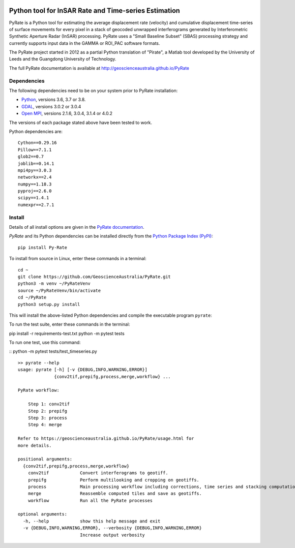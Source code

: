 .. image:: docs/PyRate_logo_50.png

Python tool for InSAR Rate and Time-series Estimation
=====================================================

.. image:: https://travis-ci.org/GeoscienceAustralia/PyRate.svg?branch=master
   :target: https://travis-ci.org/GeoscienceAustralia/PyRate
.. image:: https://codecov.io/gh/GeoscienceAustralia/PyRate/branch/master/graph/badge.svg
   :target: https://codecov.io/gh/GeoscienceAustralia/PyRate
.. image:: https://img.shields.io/badge/License-Apache%202.0-blue.svg
   :target: https://opensource.org/licenses/Apache-2.0
.. image:: https://img.shields.io/pypi/pyversions/Py-Rate 
   :target: https://pypi.org/project/Py-Rate/ 

PyRate is a Python tool for estimating the average displacement rate (velocity) and cumulative displacement time-series of surface movements for every pixel in a stack of geocoded unwrapped interferograms generated by Interferometric Synthetic Aperture Radar (InSAR) processing. PyRate uses a "Small Baseline Subset" (SBAS) processing strategy and currently supports input data in the GAMMA or ROI_PAC software formats.

The PyRate project started in 2012 as a partial Python translation of "Pirate", a Matlab tool developed by the University of Leeds and the Guangdong University of Technology.

The full PyRate documentation is available at http://geoscienceaustralia.github.io/PyRate

Dependencies
------------

The following dependencies need to be on your system prior to PyRate installation:

- `Python <https://www.python.org/downloads/>`_, versions 3.6, 3.7 or 3.8.
- `GDAL <https://gdal.org/download.html>`_, versions 3.0.2 or 3.0.4
- `Open MPI <https://www.open-mpi.org/software/ompi/v4.0/>`_, versions 2.1.6, 3.0.4, 3.1.4 or 4.0.2

The versions of each package stated above have been tested to work.

Python dependencies are:

::

    Cython==0.29.16
    Pillow==7.1.1
    glob2==0.7
    joblib==0.14.1
    mpi4py==3.0.3
    networkx==2.4
    numpy==1.18.3
    pyproj==2.6.0
    scipy==1.4.1
    numexpr==2.7.1

Install
-------

Details of all install options are given in the `PyRate documentation <http://geoscienceaustralia.github.io/PyRate>`_.

`PyRate` and its Python dependencies can be installed directly from the `Python Package Index (PyPI) <https://pypi.org/project/Py-Rate/>`_:

::

    pip install Py-Rate

To install from source in Linux, enter these commands in a terminal:

::

    cd ~
    git clone https://github.com/GeoscienceAustralia/PyRate.git
    python3 -m venv ~/PyRateVenv
    source ~/PyRateVenv/bin/activate
    cd ~/PyRate
    python3 setup.py install

This will install the above-listed Python dependencies and compile the executable program ``pyrate``:

To run the test suite, enter these commands in the terminal:

::

pip install -r requirements-test.txt
python -m pytest tests

To run one test, use this command:

::
python -m pytest tests/test_timeseries.py



::

    >> pyrate --help
    usage: pyrate [-h] [-v {DEBUG,INFO,WARNING,ERROR}]
                  {conv2tif,prepifg,process,merge,workflow} ...

    PyRate workflow:

        Step 1: conv2tif
        Step 2: prepifg
        Step 3: process
        Step 4: merge

    Refer to https://geoscienceaustralia.github.io/PyRate/usage.html for
    more details.

    positional arguments:
      {conv2tif,prepifg,process,merge,workflow}
        conv2tif            Convert interferograms to geotiff.
        prepifg             Perform multilooking and cropping on geotiffs.
        process             Main processing workflow including corrections, time series and stacking computation.
        merge               Reassemble computed tiles and save as geotiffs.
        workflow            Run all the PyRate processes

    optional arguments:
      -h, --help            show this help message and exit
      -v {DEBUG,INFO,WARNING,ERROR}, --verbosity {DEBUG,INFO,WARNING,ERROR}
                            Increase output verbosity

